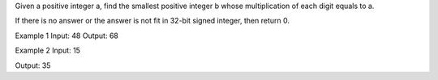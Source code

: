 Given a positive integer a, find the smallest positive integer b whose
multiplication of each digit equals to a.

If there is no answer or the answer is not fit in 32-bit signed integer,
then return 0.

Example 1 Input: 48 Output: 68

Example 2 Input: 15

Output: 35
